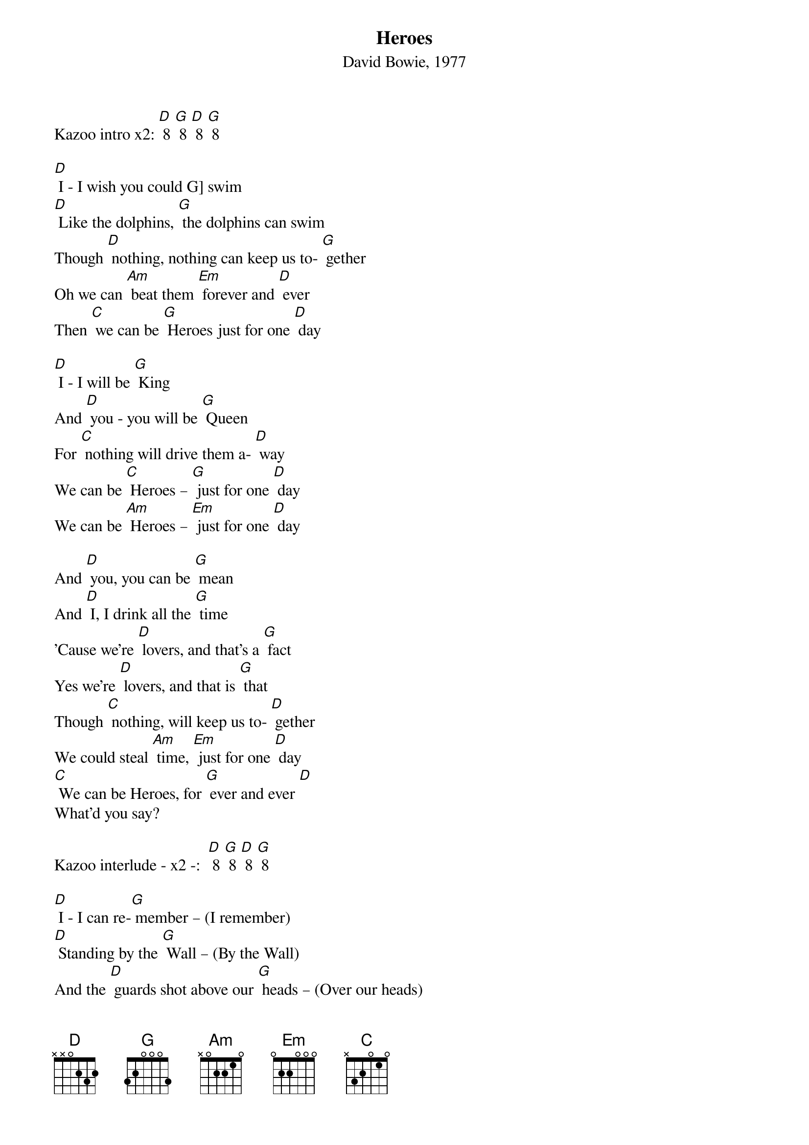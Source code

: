 {t: Heroes}
{st: David Bowie, 1977}

Kazoo intro x2: [D] 8 [G] 8 [D] 8 [G] 8

[D] I - I wish you could G] swim
[D] Like the dolphins, [G] the dolphins can swim
Though [D] nothing, nothing can keep us to- [G] gether
Oh we can [Am] beat them [Em] forever and [D] ever
Then [C] we can be [G] Heroes just for one [D] day

[D] I - I will be [G] King
And [D] you - you will be [G] Queen
For [C] nothing will drive them a- [D] way
We can be [C] Heroes – [G] just for one [D] day
We can be [Am] Heroes – [Em] just for one [D] day

And [D] you, you can be [G] mean
And [D] I, I drink all the [G] time
'Cause we're [D] lovers, and that’s a [G] fact
Yes we're [D] lovers, and that is [G] that
Though [C] nothing, will keep us to- [D] gether
We could steal [Am] time, [Em] just for one [D] day
[C] We can be Heroes, for [G] ever and ever [D]
What'd you say?

Kazoo interlude - x2 -:  [D] 8 [G] 8 [D] 8 [G] 8

[D] I - I can re-[G] member – (I remember)
[D] Standing by the [G] Wall – (By the Wall)
And the [D] guards shot above our [G] heads – (Over our heads)
And we [D] kissed as though nothing would [G] fall – (Nothing could fall)

And the [C] shame was on the [D] other side
Oh we can [Am] beat them [Em] forever and [D] ever
Then [C] we can be [G] Heroes just for one [D] day

Kazoo interlude:   [D] 8 [G] 8 [D] 8 [G] 8

[G] We can be [D] Heroes
[G] We can be [D] Heroes
[G] We can be Heroes [D] just for one day
[G] We can be [D] Heroes

